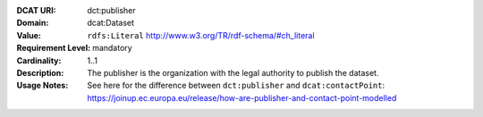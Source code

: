 :DCAT URI: dct:publisher
:Domain: dcat:Dataset
:Value: ``rdfs:Literal`` http://www.w3.org/TR/rdf-schema/#ch_literal
:Requirement Level: mandatory
:Cardinality: 1..1
:Description: The publisher is the organization with the legal authority
              to publish the dataset.
:Usage Notes: See here for the difference between ``dct:publisher`` and
              ``dcat:contactPoint``:
              https://joinup.ec.europa.eu/release/how-are-publisher-and-contact-point-modelled
